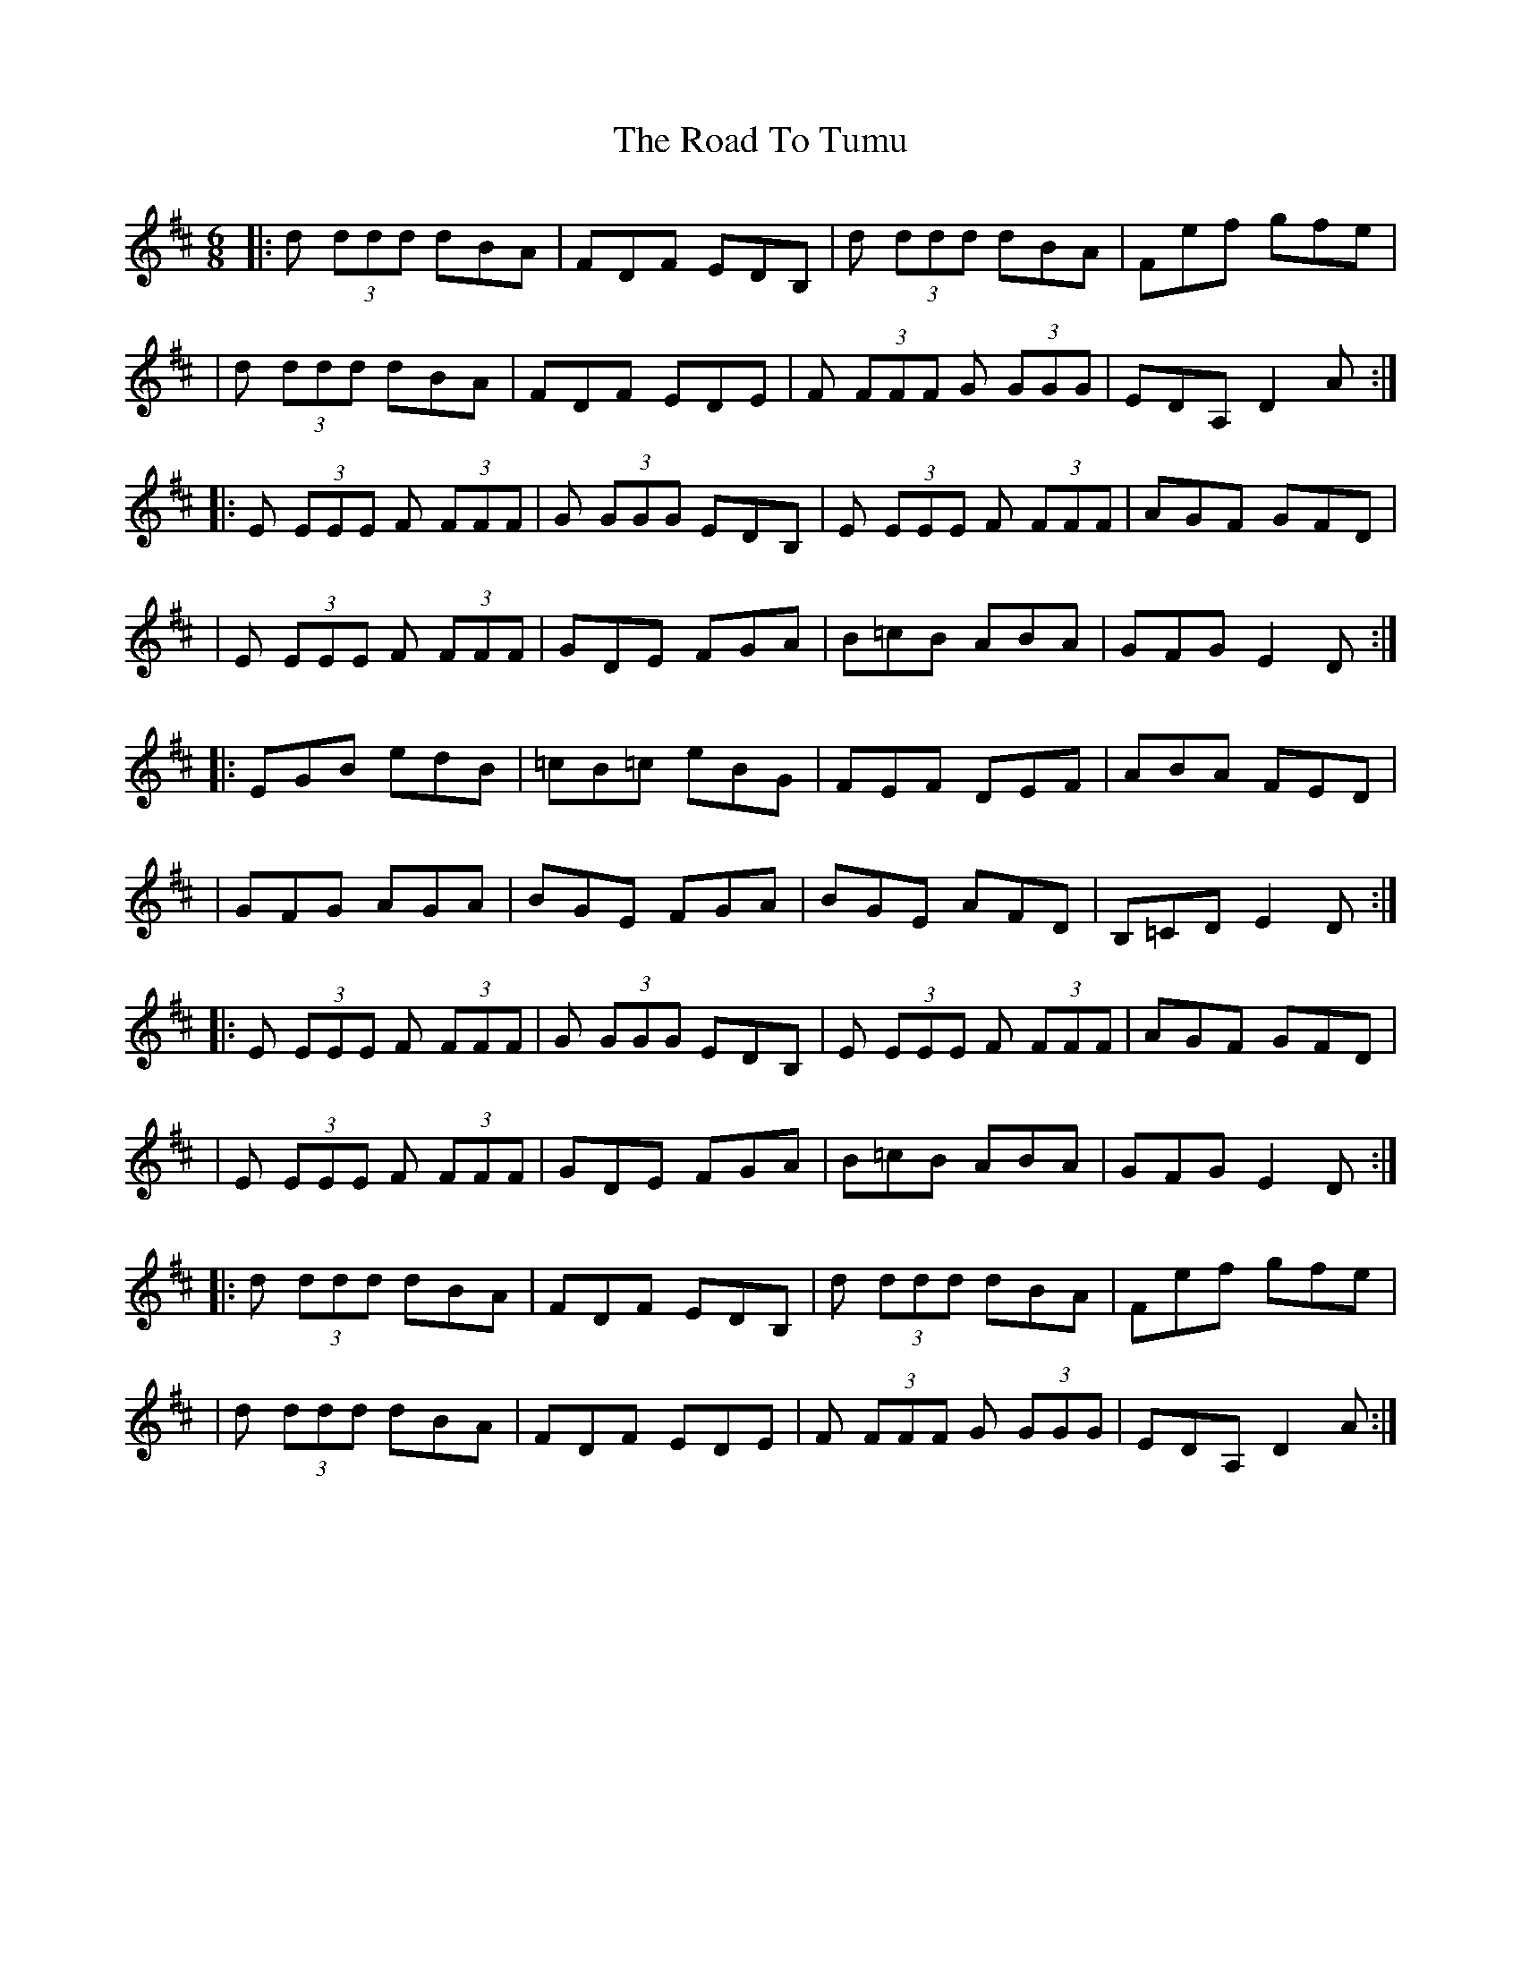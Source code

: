 X: 1
T: Road To Tumu, The
Z: Jeff Rowan
S: https://thesession.org/tunes/15686#setting29436
R: jig
M: 6/8
L: 1/8
K: Dmaj
|: d (3ddd dBA |FDF EDB, |d (3ddd dBA |Fef gfe |
|d (3ddd dBA| FDF EDE| F (3FFF G (3GGG | EDA, D2 A:|
|: E (3EEE F (3FFF | G (3GGG EDB, |E (3EEE F (3FFF | AGF GFD |
| E (3EEE F (3FFF| GDE FGA |B=cB ABA |GFG E2 D  :|
|: EGB edB |=cB=c eBG |FEF DEF| ABA FED|
|GFG AGA|BGE FGA|BGE AFD|B,=CD E2 D:|
|: E (3EEE F (3FFF | G (3GGG EDB, |E (3EEE F (3FFF | AGF GFD |
| E (3EEE F (3FFF| GDE FGA |B=cB ABA |GFG E2 D  :|
|: d (3ddd dBA |FDF EDB, |d (3ddd dBA |Fef gfe |
|d (3ddd dBA| FDF EDE| F (3FFF G (3GGG | EDA, D2 A:|
